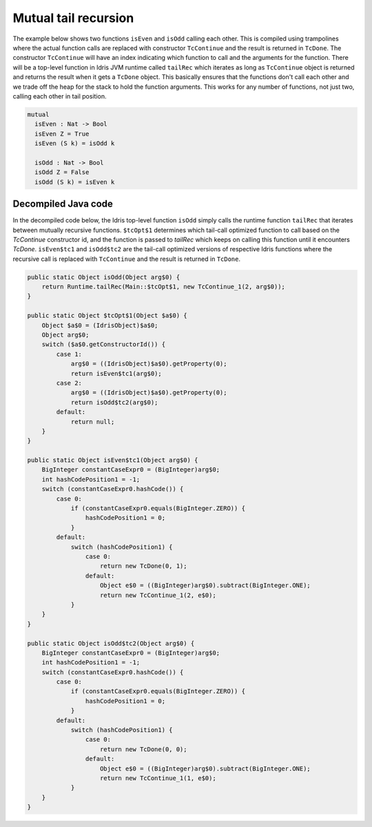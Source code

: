 .. _tail-call-optimization-mutual-tail-recursion:

Mutual tail recursion
=====================
The example below shows two functions ``isEven`` and ``isOdd`` calling each other. This is compiled using trampolines
where the actual function calls are replaced with constructor ``TcContinue`` and the result is returned in ``TcDone``.
The constructor ``TcContinue`` will have an index indicating which function to call and the arguments for
the function. There will be a top-level function in Idris JVM runtime called ``tailRec`` which iterates as long as
``TcContinue`` object is returned and returns the result when it gets a ``TcDone`` object.
This basically ensures that the functions don't call each other and we trade off the heap for the stack to hold the
function arguments. This works for any number of functions, not just two, calling each other in tail position.

.. code-block:: idris

  mutual
    isEven : Nat -> Bool
    isEven Z = True
    isEven (S k) = isOdd k

    isOdd : Nat -> Bool
    isOdd Z = False
    isOdd (S k) = isEven k

Decompiled Java code
--------------------
In the decompiled code below, the Idris top-level function ``isOdd`` simply calls the runtime function ``tailRec`` that
iterates between mutually recursive functions. ``$tcOpt$1`` determines which tail-call optimized function to call based
on the `TcContinue` constructor id, and the function is passed to `tailRec` which keeps on calling this function until
it encounters `TcDone`. ``isEven$tc1`` and ``isOdd$tc2`` are the tail-call optimized versions of respective Idris
functions where the recursive call is replaced with ``TcContinue`` and the result is returned in ``TcDone``.

.. code-block:: java

  public static Object isOdd(Object arg$0) {
      return Runtime.tailRec(Main::$tcOpt$1, new TcContinue_1(2, arg$0));
  }

  public static Object $tcOpt$1(Object $a$0) {
      Object $a$0 = (IdrisObject)$a$0;
      Object arg$0;
      switch ($a$0.getConstructorId()) {
          case 1:
              arg$0 = ((IdrisObject)$a$0).getProperty(0);
              return isEven$tc1(arg$0);
          case 2:
              arg$0 = ((IdrisObject)$a$0).getProperty(0);
              return isOdd$tc2(arg$0);
          default:
              return null;
      }
  }

  public static Object isEven$tc1(Object arg$0) {
      BigInteger constantCaseExpr0 = (BigInteger)arg$0;
      int hashCodePosition1 = -1;
      switch (constantCaseExpr0.hashCode()) {
          case 0:
              if (constantCaseExpr0.equals(BigInteger.ZERO)) {
                  hashCodePosition1 = 0;
              }
          default:
              switch (hashCodePosition1) {
                  case 0:
                      return new TcDone(0, 1);
                  default:
                      Object e$0 = ((BigInteger)arg$0).subtract(BigInteger.ONE);
                      return new TcContinue_1(2, e$0);
              }
      }
  }

  public static Object isOdd$tc2(Object arg$0) {
      BigInteger constantCaseExpr0 = (BigInteger)arg$0;
      int hashCodePosition1 = -1;
      switch (constantCaseExpr0.hashCode()) {
          case 0:
              if (constantCaseExpr0.equals(BigInteger.ZERO)) {
                  hashCodePosition1 = 0;
              }
          default:
              switch (hashCodePosition1) {
                  case 0:
                      return new TcDone(0, 0);
                  default:
                      Object e$0 = ((BigInteger)arg$0).subtract(BigInteger.ONE);
                      return new TcContinue_1(1, e$0);
              }
      }
  }




